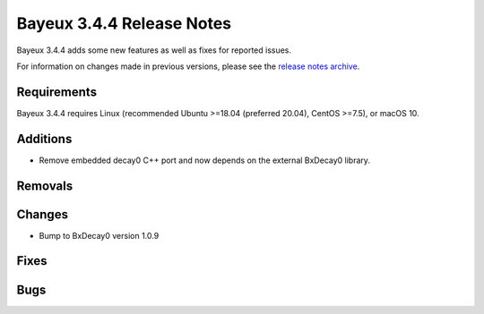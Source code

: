 =============================
Bayeux 3.4.4 Release Notes
=============================

Bayeux 3.4.4 adds some new features as well as fixes for reported issues.

For information on changes made in previous versions, please see
the `release notes archive`_.

.. _`release notes archive` : archived_notes/index.rst

.. contents:

Requirements
============

Bayeux  3.4.4 requires  Linux (recommended  Ubuntu >=18.04  (preferred
20.04), CentOS >=7.5), or macOS 10.


Additions
=========

* Remove embedded decay0 C++ port and now depends on the external BxDecay0 library.
  
  
Removals
=========


Changes
=======

* Bump to BxDecay0 version 1.0.9

Fixes
=====
    
Bugs
====


.. end
